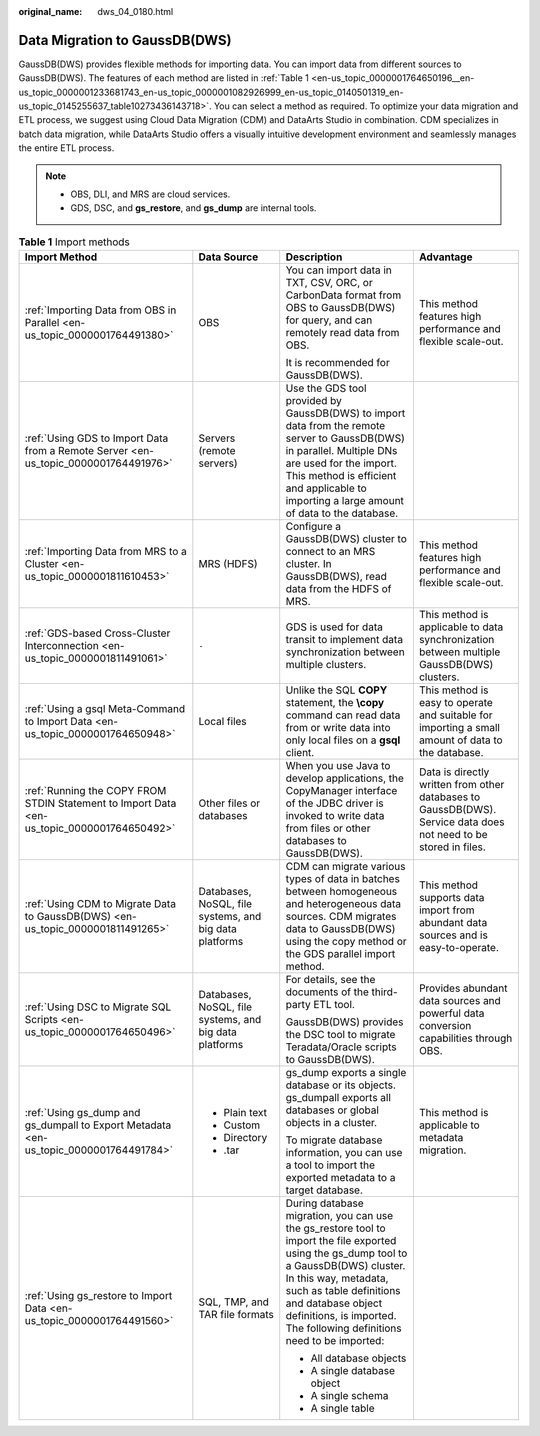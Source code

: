 :original_name: dws_04_0180.html

.. _dws_04_0180:

Data Migration to GaussDB(DWS)
==============================

GaussDB(DWS) provides flexible methods for importing data. You can import data from different sources to GaussDB(DWS). The features of each method are listed in :ref:`Table 1 <en-us_topic_0000001764650196__en-us_topic_0000001233681743_en-us_topic_0000001082926999_en-us_topic_0140501319_en-us_topic_0145255637_table10273436143718>`. You can select a method as required. To optimize your data migration and ETL process, we suggest using Cloud Data Migration (CDM) and DataArts Studio in combination. CDM specializes in batch data migration, while DataArts Studio offers a visually intuitive development environment and seamlessly manages the entire ETL process.

.. note::

   -  OBS, DLI, and MRS are cloud services.
   -  GDS, DSC, and **gs_restore**, and **gs_dump** are internal tools.

.. _en-us_topic_0000001764650196__en-us_topic_0000001233681743_en-us_topic_0000001082926999_en-us_topic_0140501319_en-us_topic_0145255637_table10273436143718:

.. table:: **Table 1** Import methods

   +--------------------------------------------------------------------------------------------+--------------------------------------------------------+----------------------------------------------------------------------------------------------------------------------------------------------------------------------------------------------------------------------------------------------------------------------------------------+------------------------------------------------------------------------------------------------------------------+
   | Import Method                                                                              | Data Source                                            | Description                                                                                                                                                                                                                                                                            | Advantage                                                                                                        |
   +============================================================================================+========================================================+========================================================================================================================================================================================================================================================================================+==================================================================================================================+
   | :ref:`Importing Data from OBS in Parallel <en-us_topic_0000001764491380>`                  | OBS                                                    | You can import data in TXT, CSV, ORC, or CarbonData format from OBS to GaussDB(DWS) for query, and can remotely read data from OBS.                                                                                                                                                    | This method features high performance and flexible scale-out.                                                    |
   |                                                                                            |                                                        |                                                                                                                                                                                                                                                                                        |                                                                                                                  |
   |                                                                                            |                                                        | It is recommended for GaussDB(DWS).                                                                                                                                                                                                                                                    |                                                                                                                  |
   +--------------------------------------------------------------------------------------------+--------------------------------------------------------+----------------------------------------------------------------------------------------------------------------------------------------------------------------------------------------------------------------------------------------------------------------------------------------+------------------------------------------------------------------------------------------------------------------+
   | :ref:`Using GDS to Import Data from a Remote Server <en-us_topic_0000001764491976>`        | Servers (remote servers)                               | Use the GDS tool provided by GaussDB(DWS) to import data from the remote server to GaussDB(DWS) in parallel. Multiple DNs are used for the import. This method is efficient and applicable to importing a large amount of data to the database.                                        |                                                                                                                  |
   +--------------------------------------------------------------------------------------------+--------------------------------------------------------+----------------------------------------------------------------------------------------------------------------------------------------------------------------------------------------------------------------------------------------------------------------------------------------+------------------------------------------------------------------------------------------------------------------+
   | :ref:`Importing Data from MRS to a Cluster <en-us_topic_0000001811610453>`                 | MRS (HDFS)                                             | Configure a GaussDB(DWS) cluster to connect to an MRS cluster. In GaussDB(DWS), read data from the HDFS of MRS.                                                                                                                                                                        | This method features high performance and flexible scale-out.                                                    |
   +--------------------------------------------------------------------------------------------+--------------------------------------------------------+----------------------------------------------------------------------------------------------------------------------------------------------------------------------------------------------------------------------------------------------------------------------------------------+------------------------------------------------------------------------------------------------------------------+
   | :ref:`GDS-based Cross-Cluster Interconnection <en-us_topic_0000001811491061>`              | ``-``                                                  | GDS is used for data transit to implement data synchronization between multiple clusters.                                                                                                                                                                                              | This method is applicable to data synchronization between multiple GaussDB(DWS) clusters.                        |
   +--------------------------------------------------------------------------------------------+--------------------------------------------------------+----------------------------------------------------------------------------------------------------------------------------------------------------------------------------------------------------------------------------------------------------------------------------------------+------------------------------------------------------------------------------------------------------------------+
   | :ref:`Using a gsql Meta-Command to Import Data <en-us_topic_0000001764650948>`             | Local files                                            | Unlike the SQL **COPY** statement, the **\\copy** command can read data from or write data into only local files on a **gsql** client.                                                                                                                                                 | This method is easy to operate and suitable for importing a small amount of data to the database.                |
   +--------------------------------------------------------------------------------------------+--------------------------------------------------------+----------------------------------------------------------------------------------------------------------------------------------------------------------------------------------------------------------------------------------------------------------------------------------------+------------------------------------------------------------------------------------------------------------------+
   | :ref:`Running the COPY FROM STDIN Statement to Import Data <en-us_topic_0000001764650492>` | Other files or databases                               | When you use Java to develop applications, the CopyManager interface of the JDBC driver is invoked to write data from files or other databases to GaussDB(DWS).                                                                                                                        | Data is directly written from other databases to GaussDB(DWS). Service data does not need to be stored in files. |
   +--------------------------------------------------------------------------------------------+--------------------------------------------------------+----------------------------------------------------------------------------------------------------------------------------------------------------------------------------------------------------------------------------------------------------------------------------------------+------------------------------------------------------------------------------------------------------------------+
   | :ref:`Using CDM to Migrate Data to GaussDB(DWS) <en-us_topic_0000001811491265>`            | Databases, NoSQL, file systems, and big data platforms | CDM can migrate various types of data in batches between homogeneous and heterogeneous data sources. CDM migrates data to GaussDB(DWS) using the copy method or the GDS parallel import method.                                                                                        | This method supports data import from abundant data sources and is easy-to-operate.                              |
   +--------------------------------------------------------------------------------------------+--------------------------------------------------------+----------------------------------------------------------------------------------------------------------------------------------------------------------------------------------------------------------------------------------------------------------------------------------------+------------------------------------------------------------------------------------------------------------------+
   | :ref:`Using DSC to Migrate SQL Scripts <en-us_topic_0000001764650496>`                     | Databases, NoSQL, file systems, and big data platforms | For details, see the documents of the third-party ETL tool.                                                                                                                                                                                                                            | Provides abundant data sources and powerful data conversion capabilities through OBS.                            |
   |                                                                                            |                                                        |                                                                                                                                                                                                                                                                                        |                                                                                                                  |
   |                                                                                            |                                                        | GaussDB(DWS) provides the DSC tool to migrate Teradata/Oracle scripts to GaussDB(DWS).                                                                                                                                                                                                 |                                                                                                                  |
   +--------------------------------------------------------------------------------------------+--------------------------------------------------------+----------------------------------------------------------------------------------------------------------------------------------------------------------------------------------------------------------------------------------------------------------------------------------------+------------------------------------------------------------------------------------------------------------------+
   | :ref:`Using gs_dump and gs_dumpall to Export Metadata <en-us_topic_0000001764491784>`      | -  Plain text                                          | gs_dump exports a single database or its objects. gs_dumpall exports all databases or global objects in a cluster.                                                                                                                                                                     | This method is applicable to metadata migration.                                                                 |
   |                                                                                            | -  Custom                                              |                                                                                                                                                                                                                                                                                        |                                                                                                                  |
   |                                                                                            | -  Directory                                           | To migrate database information, you can use a tool to import the exported metadata to a target database.                                                                                                                                                                              |                                                                                                                  |
   |                                                                                            | -  .tar                                                |                                                                                                                                                                                                                                                                                        |                                                                                                                  |
   +--------------------------------------------------------------------------------------------+--------------------------------------------------------+----------------------------------------------------------------------------------------------------------------------------------------------------------------------------------------------------------------------------------------------------------------------------------------+------------------------------------------------------------------------------------------------------------------+
   | :ref:`Using gs_restore to Import Data <en-us_topic_0000001764491560>`                      | SQL, TMP, and TAR file formats                         | During database migration, you can use the gs_restore tool to import the file exported using the gs_dump tool to a GaussDB(DWS) cluster. In this way, metadata, such as table definitions and database object definitions, is imported. The following definitions need to be imported: |                                                                                                                  |
   |                                                                                            |                                                        |                                                                                                                                                                                                                                                                                        |                                                                                                                  |
   |                                                                                            |                                                        | -  All database objects                                                                                                                                                                                                                                                                |                                                                                                                  |
   |                                                                                            |                                                        | -  A single database object                                                                                                                                                                                                                                                            |                                                                                                                  |
   |                                                                                            |                                                        | -  A single schema                                                                                                                                                                                                                                                                     |                                                                                                                  |
   |                                                                                            |                                                        | -  A single table                                                                                                                                                                                                                                                                      |                                                                                                                  |
   +--------------------------------------------------------------------------------------------+--------------------------------------------------------+----------------------------------------------------------------------------------------------------------------------------------------------------------------------------------------------------------------------------------------------------------------------------------------+------------------------------------------------------------------------------------------------------------------+
